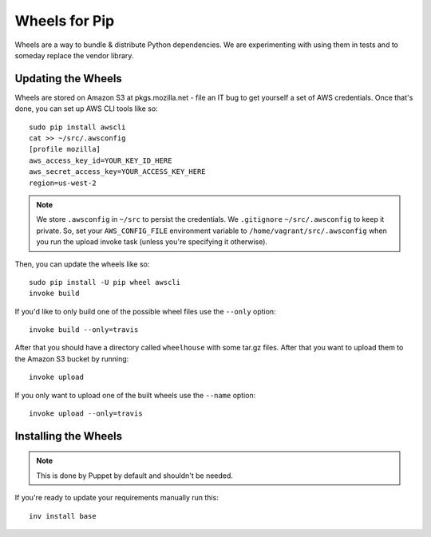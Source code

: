 ==============
Wheels for Pip
==============

Wheels are a way to bundle & distribute Python dependencies. We are
experimenting with using them in tests and to someday replace the vendor
library.

Updating the Wheels
-------------------

Wheels are stored on Amazon S3 at pkgs.mozilla.net - file an IT bug to get
yourself a set of AWS credentials. Once that's done, you can set up AWS CLI
tools like so::

    sudo pip install awscli
    cat >> ~/src/.awsconfig
    [profile mozilla]
    aws_access_key_id=YOUR_KEY_ID_HERE
    aws_secret_access_key=YOUR_ACCESS_KEY_HERE
    region=us-west-2

.. note::

    We store ``.awsconfig`` in ``~/src`` to persist the credentials.
    We ``.gitignore`` ``~/src/.awsconfig`` to keep it private.
    So, set your ``AWS_CONFIG_FILE`` environment variable to
    ``/home/vagrant/src/.awsconfig`` when you run the
    upload invoke task (unless you're specifying it otherwise).

Then, you can update the wheels like so::

    sudo pip install -U pip wheel awscli
    invoke build

If you'd like to only build one of the possible wheel files use the ``--only``
option::

    invoke build --only=travis

After that you should have a directory called ``wheelhouse`` with some tar.gz
files. After that you want to upload them to the Amazon S3 bucket by running::

    invoke upload

If you only want to upload one of the built wheels use the ``--name`` option::

    invoke upload --only=travis

Installing the Wheels
---------------------

.. note::

    This is done by Puppet by default and shouldn't be needed.

If you're ready to update your requirements manually run this::

    inv install base
